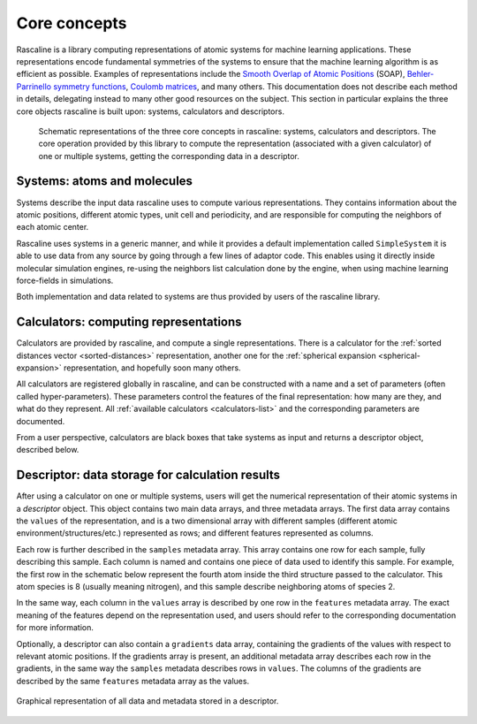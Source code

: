 Core concepts
=============

Rascaline is a library computing representations of atomic systems for machine
learning applications. These representations encode fundamental symmetries of
the systems to ensure that the machine learning algorithm is as efficient as
possible. Examples of representations include the `Smooth Overlap of Atomic
Positions <SOAP_>`_ (SOAP), `Behler-Parrinello symmetry functions <BPSF_>`_,
`Coulomb matrices`_, and many others. This documentation does not describe each
method in details, delegating instead to many other good resources on the
subject. This section in particular explains the three core objects rascaline is
built upon: systems, calculators and descriptors.

.. figure:: ../static/images/core-concepts.*

    Schematic representations of the three core concepts in rascaline: systems,
    calculators and descriptors. The core operation provided by this library to
    compute the representation (associated with a given calculator) of one or
    multiple systems, getting the corresponding data in a descriptor.

.. _SOAP: https://doi.org/10.1103/PhysRevB.87.184115
.. _BPSF: https://doi.org/10.1063/1.3553717
.. _Coulomb matrices: https://doi.org/10.1103/PhysRevLett.108.058301

Systems: atoms and molecules
----------------------------

Systems describe the input data rascaline uses to compute various
representations. They contains information about the atomic positions, different
atomic types, unit cell and periodicity, and are responsible for computing the
neighbors of each atomic center.

Rascaline uses systems in a generic manner, and while it provides a default
implementation called ``SimpleSystem`` it is able to use data from any source by
going through a few lines of adaptor code. This enables using it directly inside
molecular simulation engines, re-using the neighbors list calculation done by
the engine, when using machine learning force-fields in simulations.

Both implementation and data related to systems are thus provided by users of
the rascaline library.

Calculators: computing representations
--------------------------------------

Calculators are provided by rascaline, and compute a single representations.
There is a calculator for the :ref:`sorted distances vector <sorted-distances>`
representation, another one for the :ref:`spherical expansion
<spherical-expansion>` representation, and hopefully soon many others.

All calculators are registered globally in rascaline, and can be constructed
with a name and a set of parameters (often called hyper-parameters). These
parameters control the features of the final representation: how many are they,
and what do they represent. All :ref:`available calculators <calculators-list>`
and the corresponding parameters are documented.

From a user perspective, calculators are black boxes that take systems as input
and returns a descriptor object, described below.

Descriptor: data storage for calculation results
------------------------------------------------

After using a calculator on one or multiple systems, users will get the
numerical representation of their atomic systems in a `descriptor` object. This
object contains two main data arrays, and three metadata arrays. The first data
array contains the ``values`` of the representation, and is a two dimensional
array with different samples (different atomic environment/structures/etc.)
represented as rows; and different features represented as columns.

Each row is further described in the ``samples`` metadata array. This array
contains one row for each sample, fully describing this sample. Each column is
named and contains one piece of data used to identify this sample. For example,
the first row in the schematic below represent the fourth atom inside the third
structure passed to the calculator. This atom species is 8 (usually meaning
nitrogen), and this sample describe neighboring atoms of species 2.

In the same way, each column in the ``values`` array is described by one row in
the ``features`` metadata array. The exact meaning of the features depend on the
representation used, and users should refer to the corresponding documentation
for more information.

Optionally, a descriptor can also contain a ``gradients`` data array, containing
the gradients of the values with respect to relevant atomic positions. If the
gradients array is present, an additional metadata array describes each row in
the gradients, in the same way the ``samples`` metadata describes rows in
``values``. The columns of the gradients are described by the same ``features``
metadata array as the values.

.. figure:: ../static/images/descriptor.*
    :width: 80%
    :align: center

    Graphical representation of all data and metadata stored in a descriptor.
